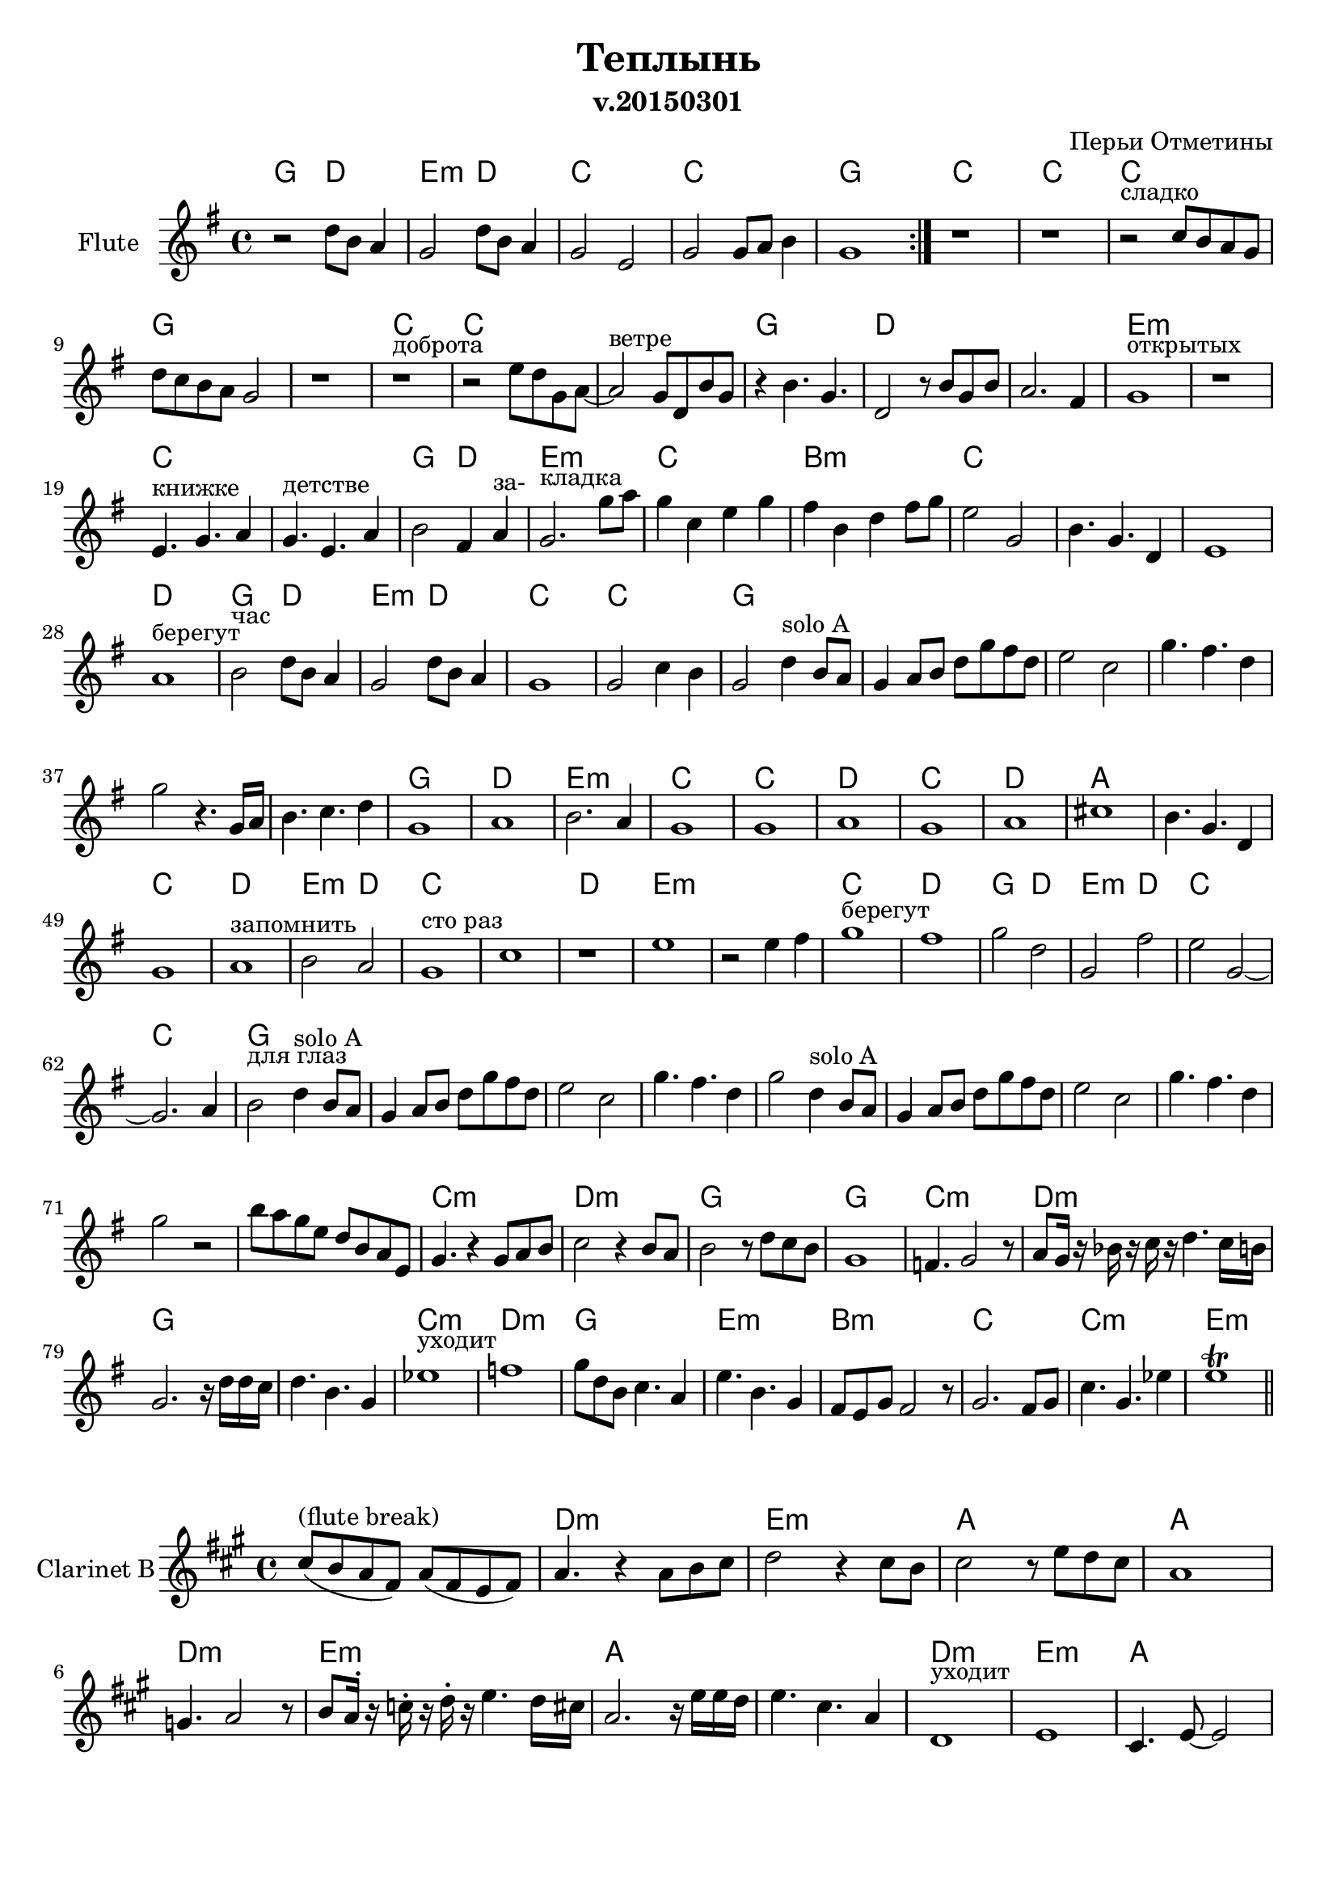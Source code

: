
\header {
	title = "Теплынь"
	composer = "Перьи Отметины"
        subtitle = "v.20150301"
}

\paper {
  #(set-paper-size "a4")
  bottom-margin = 20\mm
}


\version "2.12.3"

SoloA = \relative c'{
        d4^"solo A" b8 a |
        g4 a8 b d g fis d | e2 c | g'4. fis4. d4 | g2
}

ChordsI = \chordmode{
  a2 e|fis2:m e|d1 |d1 | a1 |
}
FluteI = \relative c''{
  \repeat volta 2 {r2 d8 b a4 | g2  d'8 b a4 | g2  e2 | g  g8 a b4 | g1 |}
  
}
ClarinetI = \relative c''{r2 d2 | 
  \repeat volta 2 {g,2 <<{a4. b16 d | c2 e, }\\{fis2| e2 g}>>  | c4. g a4 | g1 |}
}

ChordsII = \chordmode{
  d| d |d |a |s1|d1|
  d1|s1|a1|e1|s1|
  fis1:m|s1|d1|s1|a2 e |fis1:m|
  d1|cis1:m|d1|s1|s1|
}
FluteII = \relative c''{
  r1 |r1 |r2^"сладко" c8 b a g |%{d2 c''4 a8 g%} d'8 c b a g2 | r1 |r1^"доброта" |
  r2 e'8 d g, a~| a2^"ветре" g8 d b' g| r4 b4. g | d2 r8 b'8 g b | a2. fis4 |
  g1^"открытых" | r1 | 
  %r1 | r1 | 
  e4.^"книжке" g a4 | g4.^"детстве" e a4 |
  % g2 a | b2. d8 e |
  b2 fis4 a^"за-" | g2.^"кладка" g'8 a |
  %d4. g,8 g2 | a4. a8 a8. b d8 | 
  g4 c, e g | fis4 b, d fis8 g |
  e2 g, | b4. g d4 | e1 |
  
}


ClarinetII = \relative c''{
  r1 |r1 |
  r2^"сладко" c8 (b a g) |
  % <<
  %   { r1^"сладко" | }
  %   \new CueVoice {
  %     \stemUp s2 c8_"flute" (b a g)|
  %   }
  % >>
     
  d'8 (c b a g2) | \break r1 |r1 |
  r2^"доброта" e'8 d g, a~| a2 r2 |r1^"ветре" |r2^"окнах" c8 b g d'~|d2. b4^"от-" |
  e1^"крытых" | r1 | e,4.^"книжке" g a4 | g4.^"детстве" e a4 | b2 fis4 a^"за-"  | g2.^"кладка" g8 a |
  g4 c, e g^"се-" |fis4^"кунд" b, d fis8 g^"за-"  | c1^"бытых" |d4. b a4 | g1 |
}

ChordsIII = \chordmode{
  e1|a2 e|fis2:m e|d1|d1|
  a1|s1|s1|s1|s1|
  s1|
  \transpose bes c{
  g1|d|e:m|
  c | c | d| c| d | a |}
  s1|d1|e1|fis2:m e|d1|s1|
  e1|fis1:m|
}
FluteIII = \relative c''{
  a1^"берегут" | b2^"час" d8 b a4 | g2 d'8 b a4 | g1 | g2 c4 b |
  g2 \transpose c c'{\SoloA}
  %r1 | r1 | r1 | r1 | g1 |
  \relative c''{r4. g16 a | b4. c d4 | g,1 |}
   a| b2. a4 |
  g1 | g | a| g| a| cis|
  b4. g d4 | g1 | a^"запомнить"| b2 a | g1^"сто раз" | c|
  r1 | e |
}
ClarinetIII=\relative c''{
  d1^"берегут" |r2 d |g,2^"светлый" fis^"за-" |e2^"метный" g |c4. d fis,4 |
  g2^"глаз" \SoloA r4. g16 a |
  b4. c d4 | g,1 | fis^"модн." | g2.^"мягко" fis4 |
  e1| e | fis^"ухОдит"| e | d | e |
  b'4.^"(soft)" g d4 | c1 | d| e2 d^"сто" | c1^"раз"| e|
  fis1 | e1^"забЫтых" |
}


ChordsIV = \chordmode{
  s1|d1|e1|a2 e|
  fis2:m e|d1|d1|a1|s1|
  s1|s1|s1|s1|s1|s1|s1|
}
FluteIV = \relative c''{
  r2 e4 fis | g1^"берегут" |  fis| g2 d |
  g,2 fis'|e  g,~|g2. a4 | b2^"для глаз" 
  % d8 b a4| g2 d8 b a4 |
  % g2 e | c'2 g8 a b4 | g2 fis' | 
  \transpose c c'{\SoloA \SoloA}
  r2 |
  % e2 d | c1 | e4. c d4 | d2 r2 |
}
ClarinetIV=\relative c''{
  r1|g1^"берегут" | a | g2 d |
  e2^"светл." d | c^"заметн." e | g a | g2^"глаз" 
  \SoloA
  \SoloA r2 |
}

ChordsV = \chordmode{\transpose bes c'{
  s1 | c:m |d:m|
  g|g|c:m|d:m|
  g1| s1|c:m|d:m|
  g|e:m|b:m|c|c:m|
  e:m|
}}
FluteV = \relative c''{
  b'8 a g e d b a e |g4. r4 g8 a b | c2 r4 b8 a|
  b2 r8 d c b | g1 | f4. g2 r8 | a8 g16 r bes r c r d4. c16 b|
  g2. r16 d'd c | d4. b g4 | es'1^"уходит" | f |
  g8 d b c4. a4 | e'4. b g4 | fis8 e g fis2 r8 | g2. fis8 g | c4. g es'4 |
  e1\trill|
  
}
Cl_FluteV = \transpose c' bes{\relative c''{
	cis8^"(flute break)" (b a fis) a (fis e fis) |
	% <<{a4. r4 a8 b cis | d2 r4 cis8 b | cis2 r8 e8 d cis | a1 | gis4. a2 r8 |
	% 	b8 a16^. r c^. r d^. r e4. d16 cis | a2. r16 e' e d | e4. cis a4 |}
	% \\{\transpose bes c'{es'1 | f|
	% 	  g1 | c,4. b g4 |es'4. c d4 | f4. d f4 |
	% 	  g4. d b4 | g'4. d b4 }}>>
	
	a4. r4 a8 b cis | d2 r4 cis8 b | cis2 r8 e8 d cis | a1 \break | g4. a2 r8 |
	b8 a16^. r c^. r d^. r e4. d16 cis | a2. r16 e' e d | e4. cis a4 |
}}

ClarinetV=\relative c'{
  \Cl_FluteV
  % <<
  %   {r1 |}
  %   \new CueVoice{
  %     \stemUp b''8^"flute" (a g e d b a e)
  %   }
  % >>
  
  % es1 | f|
  % g1 | c,4. b g4 |es'4. c d4 | f4. d f4 |
  % g4. d b4 | g'4. d b4 |

  c1^"уходит" | d |
  b4. d8~d2 | b4.^"грустно" g e4 | d1^>|e^> | g^>|
  b1^"старше" |
}


ChordsVI = \chordmode{
  d1|e1|
  a1|d1|a1|e1|fis1:m|
  d1|s1|s1|
  s1|s1|s1|s1|
  s1|s1|s1|
  s1|s1|s1|
  s1|s1|s1|s1|
  s1|s1|s1|s1|
}
FluteVI = \relative c''{  
  r1|r1|
  r1|r1|r1|r1|r1|
  r1|r1|r1|
  r1|r1|r2 d8 b a4 | g2 d'8 b a4 |
  g4. e8 e2 | g2 g8 a b4 | g1 |
  r1|r1|r1|
  r1|r1|r1|g2 g8 a b4 |
  g2 d'8 b a4 | g4 e d'8 b a4 | g4. e8 e2 | g2 g8 a b4 |
}
ClarinetVI=\relative c''{
  r1|r1|
  r1|r1|r1|r1|r1|
  r1^"пробьет" |r2^"вот и мы" r8 d16 d d8 e | fis2 r8 e16 e e8 fis |
  g2. a,8 b | d2^"ветер еще" d4 c8 b | g1^"раз" | \break r1 |
  r1| r1 | r2^"глаз" d'4. b16 a |
  g2 d'8 b a4 | g4. e16 e e2 | r2 g8 a b4 |
  g2 d'8 b a4 | g2 g'4. fis16 fis | g1 | r1 |
  r1|r1|r1|r1|
}


HRiffCoda = \chordmode {a2 e fis e d1 d }
RiffCoda = {
  \mark Coda
  \repeat volta 2{
    \relative c''{e4 e cis8 b cis fis~| fis4 fis cis8 b cis a'~ | a4 a d,8 cis d a'~ | a4 a cis,8 b a4 |}
  }
}
<<
         \new ChordNames{\transpose c bes{
           \ChordsI \ChordsII \ChordsIII \ChordsIV \ChordsV
         }}
         \new Staff{
             \set Staff.instrumentName = \markup {Flute}
             \clef treble \time 4/4 \key g \major
             \FluteI \FluteII \FluteIII \FluteIV \FluteV \bar "||"
         }
        % \new Staff{
        %         \set Staff.instrumentName = \markup {Old Cl.B}
        %         \transpose bes c'{
        %                 \clef treble \time 4/4 \key g \major
        %                 \ClarinetI \ClarinetII \ClarinetIII \ClarinetIV \ClarinetV \ClarinetVI
        %         }
        % }
>>
<<
         \new ChordNames{\transpose c c{
           \ChordsV \ChordsVI
           \HRiffCoda
         }}
        % \new Staff{
        %     \set Staff.instrumentName = \markup {Flute}
        %     \clef treble \time 4/4 \key g \major
        %     \FluteI \FluteII \FluteIII \FluteIV \FluteV \FluteVI
        % }
        \new Staff{
                \set Staff.instrumentName = \markup {"Clarinet B"}
                \transpose bes c'{
                        \clef treble \time 4/4 \key g \major
                        \ClarinetV \ClarinetVI
                }
                \break
                \RiffCoda
        }
>>


